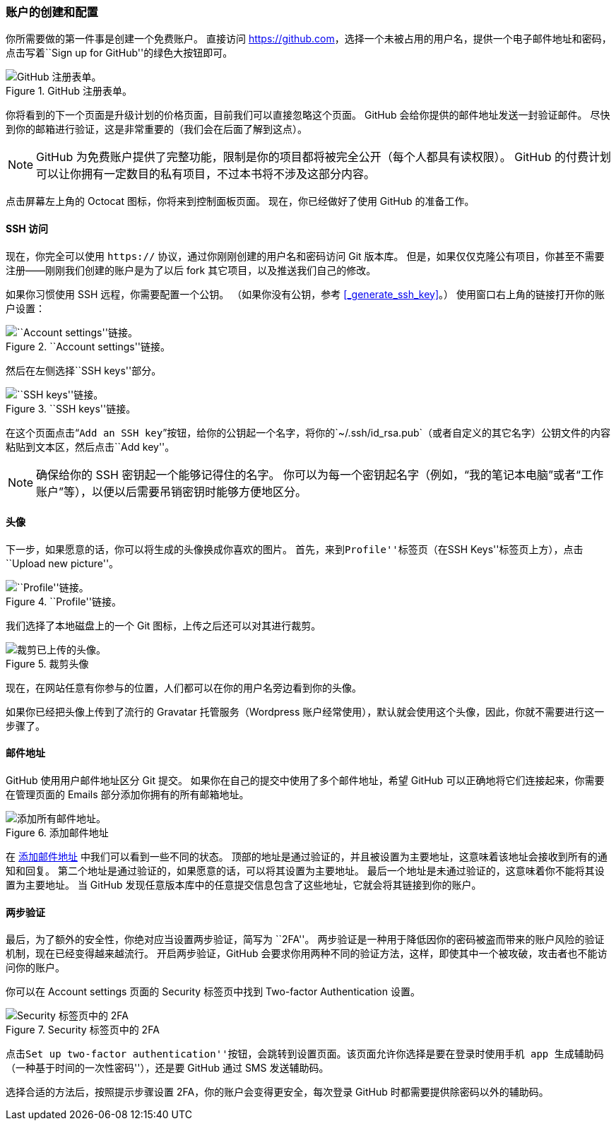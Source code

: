 === 账户的创建和配置

(((GitHub, user accounts)))
你所需要做的第一件事是创建一个免费账户。
直接访问 https://github.com[]，选择一个未被占用的用户名，提供一个电子邮件地址和密码，点击写着``Sign up for GitHub''的绿色大按钮即可。

.GitHub 注册表单。
image::../images/signup.png[GitHub 注册表单。]

你将看到的下一个页面是升级计划的价格页面，目前我们可以直接忽略这个页面。
GitHub 会给你提供的邮件地址发送一封验证邮件。
尽快到你的邮箱进行验证，这是非常重要的（我们会在后面了解到这点）。

[NOTE]
====
GitHub 为免费账户提供了完整功能，限制是你的项目都将被完全公开（每个人都具有读权限）。
GitHub 的付费计划可以让你拥有一定数目的私有项目，不过本书将不涉及这部分内容。
====

点击屏幕左上角的 Octocat 图标，你将来到控制面板页面。
现在，你已经做好了使用 GitHub 的准备工作。

==== SSH 访问

(((SSH keys, with GitHub)))
现在，你完全可以使用 `https://` 协议，通过你刚刚创建的用户名和密码访问 Git 版本库。
但是，如果仅仅克隆公有项目，你甚至不需要注册——刚刚我们创建的账户是为了以后 fork 其它项目，以及推送我们自己的修改。

如果你习惯使用 SSH 远程，你需要配置一个公钥。
（如果你没有公钥，参考 <<_generate_ssh_key>>。）
使用窗口右上角的链接打开你的账户设置：

.``Account settings''链接。
image::../images/account-settings.png[``Account settings''链接。]

然后在左侧选择``SSH keys''部分。

.``SSH keys''链接。
image::../images/ssh-keys.png[``SSH keys''链接。]

在这个页面点击“`Add an SSH key`”按钮，给你的公钥起一个名字，将你的`~/.ssh/id_rsa.pub`（或者自定义的其它名字）公钥文件的内容粘贴到文本区，然后点击``Add key''。

[NOTE]
====
确保给你的 SSH 密钥起一个能够记得住的名字。
你可以为每一个密钥起名字（例如，“我的笔记本电脑”或者“工作账户”等），以便以后需要吊销密钥时能够方便地区分。
====

[[_personal_avatar]]
==== 头像

下一步，如果愿意的话，你可以将生成的头像换成你喜欢的图片。
首先，来到``Profile''标签页（在``SSH Keys''标签页上方），点击``Upload new picture''。

.``Profile''链接。
image::../images/your-profile.png[``Profile''链接。]

我们选择了本地磁盘上的一个 Git 图标，上传之后还可以对其进行裁剪。

.裁剪头像
image::../images/avatar-crop.png[裁剪已上传的头像。]

现在，在网站任意有你参与的位置，人们都可以在你的用户名旁边看到你的头像。

如果你已经把头像上传到了流行的 Gravatar 托管服务（Wordpress 账户经常使用），默认就会使用这个头像，因此，你就不需要进行这一步骤了。

==== 邮件地址

GitHub 使用用户邮件地址区分 Git 提交。
如果你在自己的提交中使用了多个邮件地址，希望 GitHub 可以正确地将它们连接起来，你需要在管理页面的 Emails 部分添加你拥有的所有邮箱地址。

[[_add_email_addresses]]
.添加邮件地址
image::../images/email-settings.png[添加所有邮件地址。]

在 <<_add_email_addresses>> 中我们可以看到一些不同的状态。
顶部的地址是通过验证的，并且被设置为主要地址，这意味着该地址会接收到所有的通知和回复。
第二个地址是通过验证的，如果愿意的话，可以将其设置为主要地址。
最后一个地址是未通过验证的，这意味着你不能将其设置为主要地址。
当 GitHub 发现任意版本库中的任意提交信息包含了这些地址，它就会将其链接到你的账户。

==== 两步验证

最后，为了额外的安全性，你绝对应当设置两步验证，简写为 ``2FA''。
两步验证是一种用于降低因你的密码被盗而带来的账户风险的验证机制，现在已经变得越来越流行。
开启两步验证，GitHub 会要求你用两种不同的验证方法，这样，即使其中一个被攻破，攻击者也不能访问你的账户。

你可以在 Account settings 页面的 Security 标签页中找到 Two-factor Authentication 设置。

.Security 标签页中的 2FA
image::../images/2fa-1.png[Security 标签页中的 2FA]

点击``Set up two-factor authentication''按钮，会跳转到设置页面。该页面允许你选择是要在登录时使用手机 app 生成辅助码（一种``基于时间的一次性密码''），还是要 GitHub 通过 SMS 发送辅助码。

选择合适的方法后，按照提示步骤设置 2FA，你的账户会变得更安全，每次登录 GitHub 时都需要提供除密码以外的辅助码。
